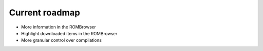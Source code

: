###############
Current roadmap
###############

* More information in the ROMBrowser
* Highlight downloaded items in the ROMBrowser
* More granular control over compilations

